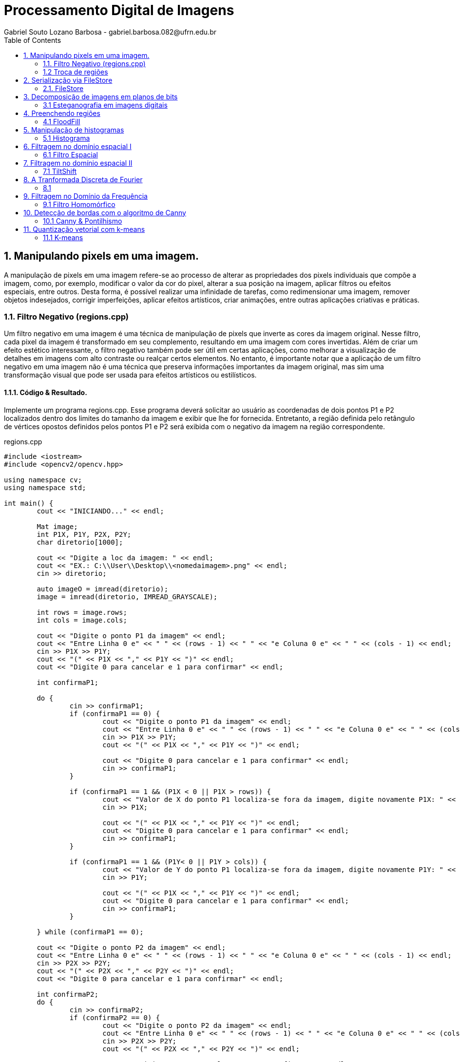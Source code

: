 = Processamento Digital de Imagens
Gabriel Souto Lozano Barbosa - gabriel.barbosa.082@ufrn.edu.br
:toc: left

== 1. Manipulando pixels em uma imagem.

A manipulação de pixels em uma imagem refere-se ao processo de alterar as propriedades dos pixels 
individuais que compõe a imagem, como, por exemplo, modificar o valor da cor do pixel, alterar a 
sua posição na imagem, aplicar filtros ou efeitos especiais, entre outros. Desta forma, é possível 
realizar uma infinidade de tarefas, como redimensionar uma imagem, remover objetos indesejados, 
corrigir imperfeições, aplicar efeitos artísticos, criar animações, entre outras aplicações criativas 
e práticas.

=== 1.1. Filtro Negativo (regions.cpp) 

Um filtro negativo em uma imagem é uma técnica de manipulação de pixels que inverte as cores da imagem 
original. Nesse filtro, cada pixel da imagem é transformado em seu complemento, resultando em uma imagem 
com cores invertidas.
Além de criar um efeito estético interessante, o filtro negativo também pode ser útil em certas aplicações, 
como melhorar a visualização de detalhes em imagens com alto contraste ou realçar certos elementos.
No entanto, é importante notar que a aplicação de um filtro negativo em uma imagem não é uma técnica que 
preserva informações importantes da imagem original, mas sim uma transformação visual que pode ser usada para 
efeitos artísticos ou estilísticos.

==== 1.1.1. Código & Resultado. 

Implemente um programa regions.cpp. Esse programa deverá solicitar ao usuário as coordenadas de dois pontos 
P1 e P2 localizados dentro dos limites do tamanho da imagem e exibir que lhe for fornecida. Entretanto, a 
região definida pelo retângulo de vértices opostos definidos pelos pontos P1 e P2 será exibida com o negativo
da imagem na região correspondente. 

[source,cpp]
.regions.cpp
----
#include <iostream>
#include <opencv2/opencv.hpp>

using namespace cv;
using namespace std;

int main() {
	cout << "INICIANDO..." << endl;

	Mat image;
	int P1X, P1Y, P2X, P2Y;
	char diretorio[1000];

	cout << "Digite a loc da imagem: " << endl;
	cout << "EX.: C:\\User\\Desktop\\<nomedaimagem>.png" << endl;
	cin >> diretorio;

	auto imageO = imread(diretorio);
	image = imread(diretorio, IMREAD_GRAYSCALE);

	int rows = image.rows;
	int cols = image.cols;

	cout << "Digite o ponto P1 da imagem" << endl;
	cout << "Entre Linha 0 e" << " " << (rows - 1) << " " << "e Coluna 0 e" << " " << (cols - 1) << endl;
	cin >> P1X >> P1Y;
	cout << "(" << P1X << "," << P1Y << ")" << endl;
	cout << "Digite 0 para cancelar e 1 para confirmar" << endl;

	int confirmaP1;

	do {
		cin >> confirmaP1;
		if (confirmaP1 == 0) {
			cout << "Digite o ponto P1 da imagem" << endl;
			cout << "Entre Linha 0 e" << " " << (rows - 1) << " " << "e Coluna 0 e" << " " << (cols - 1) << endl;
			cin >> P1X >> P1Y;
			cout << "(" << P1X << "," << P1Y << ")" << endl;

			cout << "Digite 0 para cancelar e 1 para confirmar" << endl;
			cin >> confirmaP1;
		}

		if (confirmaP1 == 1 && (P1X < 0 || P1X > rows)) {
			cout << "Valor de X do ponto P1 localiza-se fora da imagem, digite novamente P1X: " << endl;
			cin >> P1X;

			cout << "(" << P1X << "," << P1Y << ")" << endl;
			cout << "Digite 0 para cancelar e 1 para confirmar" << endl;
			cin >> confirmaP1;
		}

		if (confirmaP1 == 1 && (P1Y< 0 || P1Y > cols)) {
			cout << "Valor de Y do ponto P1 localiza-se fora da imagem, digite novamente P1Y: " << endl;
			cin >> P1Y;

			cout << "(" << P1X << "," << P1Y << ")" << endl;
			cout << "Digite 0 para cancelar e 1 para confirmar" << endl;
			cin >> confirmaP1;
		}

	} while (confirmaP1 == 0);

	cout << "Digite o ponto P2 da imagem" << endl;
	cout << "Entre Linha 0 e" << " " << (rows - 1) << " " << "e Coluna 0 e" << " " << (cols - 1) << endl;
	cin >> P2X >> P2Y;
	cout << "(" << P2X << "," << P2Y << ")" << endl;
	cout << "Digite 0 para cancelar e 1 para confirmar" << endl;

	int confirmaP2;
	do {
		cin >> confirmaP2;
		if (confirmaP2 == 0) {
			cout << "Digite o ponto P2 da imagem" << endl;
			cout << "Entre Linha 0 e" << " " << (rows - 1) << " " << "e Coluna 0 e" << " " << (cols - 1) << endl;
			cin >> P2X >> P2Y;
			cout << "(" << P2X << "," << P2Y << ")" << endl;

			cout << "Digite 0 para cancelar e 1 para confirmar" << endl;
			cin >> confirmaP2;
		}

		if (confirmaP2 == 1 && (P2X < 0 || P2X > rows || P2X < P1X)) {
			cout << "Valor de X do ponto P2 localiza-se fora da imagem ou eh menor que P1X, digite novamente P2X: " << endl;
			cin >> P2X;

			cout << "(" << P2X << "," << P2Y << ")" << endl;
			cout << "Digite 0 para cancelar e 1 para confirmar" << endl;
			cin >> confirmaP2;
		}

		if (confirmaP2 == 1 && (P2Y< 0 || P2Y > cols || P2Y < P1Y)) {
			cout << "Valor de Y do ponto P2 localiza-se fora da imagem ou eh menor que P1Y, digite novamente P2Y: " << endl;
			cin >> P2Y;

			cout << "(" << P2X << "," << P2Y << ")" << endl;
			cout << "Digite 0 para cancelar e 1 para confirmar" << endl;
			cin >> confirmaP2;
		}
	} while (confirmaP2 == 0);

	if (!image.data) {
		cout << "Imagem nao encontrada!" << endl;
	}

	for (int i = P1X; i < P2X; i++) {
		for (int j = P1Y; j < P2Y; j++) {

			image.at<uchar>(i, j) = 255 - image.at<uchar>(i, j);

		}
	}

	imwrite("janelaNegativo.png", image);
	namedWindow("janelaOriginal", WINDOW_AUTOSIZE);
	imshow("janelaOriginal", imageO);
	namedWindow("janelaNegativo", WINDOW_AUTOSIZE);
	imshow("janelaNegativo", image);

	waitKey();

	return 0;

}
----

=== 1.2 Troca de regiões 

A transposição de quadrante envolve a troca desses quadrantes, de modo que as baixas frequências fiquem 
no quadrante inferior direito e as altas frequências no quadrante superior esquerdo. Essa operação é 
frequentemente realizada para fins de visualização ou processamento de imagens, uma vez que a transposição 
pode melhorar a interpretação visual ou permitir a aplicação de determinadas técnicas de filtragem ou análise.
Após a transposição de quadrante, é possível realizar operações de filtragem ou análise no domínio da frequência 
e, em seguida, reverter a imagem para o domínio espacial, se necessário.

==== 1.2.1 Código & Resultado.

Implemente um programa trocaregioes.cpp. Seu programa deverá trocar os quadrantes em diagonal na imagem. 

[source,cpp]
.trocaderegioes.cpp

----
// Código realizado para rodar em WINDOWS sem makeFile, atente-se as intruções! 
#include <iostream>
#include <opencv2/opencv.hpp>

using namespace cv;
using namespace std;

int main() {
	cout << "INICIANDO..." << endl;

	//DEFININDO VARIAVEIS ...
	char diretorio[10000];
	Mat image, imageT;


	//RECEBENDO LOCALIZAÇÃO DA IMAGEM...
	do {
		cout << "Digite a localizacao da imagem: " << endl;
		cout << "EX.: C:\\User\\Desktop\\<nomedaimagem>.<png ou jpeg>" << endl;
		cin >> diretorio;

		image = imread(diretorio);

		if (!image.data) {
			cout << "Imagem nao encontrada!" << endl;
			cout << "Verifique se a escrita esta correta." << endl;
		}
	} while (!image.data);

	image.copyTo(imageT);

	int rows4q, cols4q;

	rows4q = image.rows / 2;
	cols4q = image.cols / 2;

	// DIVIDINDO OS QUADRANTES ...
	Mat q1, q2, q3, q4;
	q1 = image(Rect(0, 0, rows4q, cols4q)); // Esquerdo superior
	q2 = image(Rect(0, cols4q, rows4q, cols4q)); // Direito superior
	q3 = image(Rect(rows4q, 0, rows4q, cols4q)); // Esquerdo inferior
	q4 = image(Rect(rows4q, cols4q, rows4q, cols4q)); // Direito inferior

	cout << rows4q << " e " << cols4q << endl;

	//TROCANDO OS QUADRANTES EM DIAGONAL ... 
	q1.copyTo(imageT(Rect(rows4q, cols4q, rows4q, cols4q)));
	q2.copyTo(imageT(Rect(rows4q, 0, rows4q, cols4q)));
	q3.copyTo(imageT(Rect(0, cols4q, rows4q, cols4q)));
	q4.copyTo(imageT(Rect(0, 0, rows4q, cols4q)));

	namedWindow("janelaOriginal", WINDOW_AUTOSIZE);
	imshow("janelaOriginal", image);
	namedWindow("janelaTrocado", WINDOW_AUTOSIZE);
	imshow("janelaTrocado", imageT);
	imwrite("janelaTrocado.png", imageT);
	waitKey();

	return 0;
}
----

== 2. Serialização via FileStore

A serialização refere-se ao processo de converter dados em uma representação que possa ser armazenada ou transmitida, 
permitindo sua recuperação posterior. No contexto da programação, a serialização é comumente usada para salvar dados em 
um formato persistente, como um arquivo, para que possam ser recuperados posteriormente e usados novamente.

O ponto flutuante é um formato numérico usado para representar números reais em computadores. Ele permite representar 
uma ampla gama de valores, incluindo números fracionários e números muito grandes ou muito pequenos. A serialização de 
dados em ponto flutuante via FileStorage é especialmente útil quando se lida com grandes conjuntos de dados numéricos, 
como matrizes ou imagens, que precisam ser armazenados e recuperados sem perda de precisão.

=== 2.1. FileStore

O FileStorage é uma funcionalidade oferecida por algumas bibliotecas de programação, como OpenCV, que permite armazenar 
dados em um arquivo com uma estrutura organizada. Essa estrutura pode incluir seções, como grupos ou tags, que ajudam a 
organizar os dados serializados. Além disso, o FileStorage fornece métodos para escrever e ler dados em vários formatos, 
incluindo números de ponto flutuante.

==== 2.1.1 Código & Resultado.

Crie um programa que gere uma imagem de dimensões 256x256 pixels contendo uma senóide de 4 períodos com amplitude de 127 
desenhada na horizontal. Grave a imagem no formato PNG e no formato YML. Compare os arquivos gerados, extraindo uma linha
 de cada imagem gravada e comparando a diferença entre elas. Trace um gráfico da diferença calculada ao longo da linha 
 correspondente extraída nas imagens. O que você observa?

[source,cpp]
.filestorage.cpp

----
#include <iostream>
#include <opencv2/opencv.hpp>
#include <sstream>
#include <string>

using namespace std; 
using namespace cv; 

int SIDE = 256;
int PERIODOS = 4;
int M_PI = 3.141516;


int main(int argc, char** argv) {
    cout << "INICIANDO..." << endl;

    stringstream ss_img, ss_yml;
    Mat image;

    ss_yml << "senoide-" << SIDE << ".yml";
    image = Mat::zeros(SIDE, SIDE, CV_32FC1);

    FileStorage fs(ss_yml.str(), FileStorage::WRITE);

    for (int i = 0; i < SIDE; i++) {
        for (int j = 0; j < SIDE; j++) {
            image.at<float>(i, j) = 127 * sin(2 * M_PI * PERIODOS * j / SIDE) + 128;
        }
    }

    fs << "mat" << image;
    fs.release();

    normalize(image, image, 0, 255, NORM_MINMAX);
    image.convertTo(image, CV_8U);
    ss_img << "senoide-" << SIDE << ".png";
    imwrite(ss_img.str(), image);

    cout << "Matriz da imagem png... " << endl;
    cout << image << endl;

    fs.open(ss_yml.str(), FileStorage::READ);
    fs["mat"] >> image;

    normalize(image, image, 0, 255, NORM_MINMAX);
    image.convertTo(image, CV_8U);

    imshow("image", image);
    waitKey();

    return 0;
}
----

== 3. Decomposição de imagens em planos de bits

A decomposição de imagens em planos de bits é um processo no qual uma imagem digital é dividida em 
diferentes planos, cada um representando uma determinada quantidade de bits. Essa decomposição permite 
visualizar a contribuição de cada plano de bits para a formação da imagem final e pode ser útil em várias 
aplicações, como processamento de imagem, compressão de dados e análise de características visuais.
No contexto da decomposição em planos de bits, consideraremos imagens em escala de cinza, onde cada pixel é 
representado por um único valor de intensidade. O valor de intensidade de um pixel é geralmente representado 
por um número binário, que é composto por uma sequência de bits. O número de bits utilizados para representar 
a intensidade de cada pixel determina a quantidade de níveis de cinza disponíveis na imagem.

=== 3.1 Esteganografia em imagens digitais

A esteganografia em imagens digitais é uma técnica que envolve esconder informações ou dados dentro de uma imagem 
digital de forma imperceptível aos olhos humanos. É uma maneira de ocultar uma mensagem dentro de outra imagem, 
conhecida como imagem de cobertura, de modo que a presença da mensagem oculta não seja facilmente detectada.
Existem várias abordagens para realizar esteganografia em imagens digitais. Uma das técnicas mais comuns é a 
substituição do bit menos significativo (LSB - Least Significant Bit) dos pixels da imagem de cobertura pelos 
bits da mensagem que se deseja ocultar. Como o bit menos significativo tem menos influência na representação visual 
da imagem, a substituição desse bit por informações ocultas geralmente não causa alterações perceptíveis na imagem.

==== 3.1.1 Código & Resultado.

Escreva um programa que recupere a imagem codificada de uma imagem resultante de esteganografia. Lembre-se que os bits 
menos significativos dos pixels da imagem fornecida deverão compor os bits mais significativos dos pixels da imagem 
recuperada. O programa deve receber como parâmetros de linha de comando o nome da imagem resultante da esteganografia. 

[source,cpp]
.decode.cpp 
----
#include <iostream>
#include <opencv2/opencv.hpp>

using namespace std;
using namespace cv;

int main() {
	Mat imagemCodificada, imagemPortadora, imagemEscondida;
	Vec3b valCod, valPort, valEsc;
	int nbits = 3;
	char diretorio[1000];

	// Recebendo a imagem;
	do {
		cout << "Digite a localizacao da imagem codificada: " << endl;
		cout << "EX.: C:\\User\\Desktop\\<nomedaimagem>.<png ou jpeg>" << endl;
		cin >> diretorio;

		imagemCodificada = imread(diretorio, IMREAD_COLOR);

		if (!imagemCodificada.data) {
			cout << "Imagem nao encontrada!" << endl;
			cout << "Verifique o endereco digitado." << endl;
		}
	} while (!imagemCodificada.data);

	// Clonando;
	imagemEscondida = imagemCodificada.clone();
	imagemPortadora = imagemCodificada.clone();

	// Realiazando a decodificação da imagem;
	for (int i = 0; i < imagemCodificada.rows; i++) {
		for (int j = 0; j < imagemCodificada.cols; j++) {
			valCod = imagemCodificada.at<Vec3b>(i, j);

			valEsc[0] = valCod[0] << (8 - nbits);
			valEsc[1] = valCod[1] << (8 - nbits);
			valEsc[2] = valCod[2] << (8 - nbits);

			imagemEscondida.at<Vec3b>(i, j) = valEsc;

			valPort[0] = valCod[0] >> nbits << nbits;
			valPort[1] = valCod[1] >> nbits << nbits;
			valPort[2] = valCod[2] >> nbits << nbits;

			imagemPortadora.at<Vec3b>(i, j) = valPort;
		}
	}	

	imwrite("imagemEscondida.png", imagemEscondida);
	imwrite("imagemPortadora.png", imagemPortadora);

	return 0;
}
----

== 4. Preenchendo regiões

O preenchimento de regiões em processamento digital de imagens refere-se a técnicas utilizadas para 
preencher áreas vazias ou ausentes em uma imagem, com o objetivo de restaurar ou completar informações 
perdidas. Essas regiões podem ser buracos, objetos removidos ou áreas danificadas na imagem original.
É importante mencionar que o resultado do preenchimento de regiões depende da natureza da área a ser 
preenchida e da qualidade dos dados disponíveis na imagem original. Em algumas situações, pode ser necessário 
usar técnicas mais avançadas ou até mesmo combinar várias abordagens para obter resultados satisfatórios.

Além disso, é importante ressaltar que o preenchimento de regiões em uma imagem pode introduzir informações 
artificiais ou imprecisas, especialmente em áreas complexas ou com texturas irregulares. Portanto, é essencial 
avaliar cuidadosamente os resultados e, se necessário, realizar ajustes manuais ou refinamentos adicionais para 
obter uma restauração adequada da imagem.

=== 4.1 FloodFill

O algoritmo Flood Fill (preenchimento por inundação) é uma técnica utilizada em processamento digital de 
imagens para preencher uma região contígua com uma cor ou padrão específico. O objetivo é identificar todos 
os pixels conectados a partir de um ponto inicial e atribuir-lhes a cor desejada.

O algoritmo Flood Fill é amplamente utilizado em aplicações como edição de imagens, remoção de fundo, segmentação 
de objetos e detecção de contornos. No entanto, é importante considerar que a eficiência do algoritmo pode variar 
dependendo do tamanho da região a ser preenchida e da complexidade da imagem. Em casos de regiões muito grandes ou 
com muitos detalhes, outras técnicas mais avançadas podem ser necessárias para obter resultados precisos e eficientes.

==== 4.1.1 Código & Resultado.

É possível verificar que caso existam mais de 255 objetos na cena, o processo de rotulação poderá ficar comprometido. 
Identifique a situação em que isso ocorre e proponha uma solução para este problema. Aprimore o algoritmo de contagem 
apresentado para identificar regiões com ou sem buracos internos que existam na cena. Assuma que objetos com mais de um 
buraco podem existir. Inclua suporte no seu algoritmo para não contar bolhas que tocam as bordas da imagem. Não se pode 
presumir, a priori, que elas tenham buracos ou não.

[source,cpp]
.labeling.cpp

----
#include <iostream>
#include <opencv2/opencv.hpp>

using namespace cv;
using namespace std;

int main() {
	cout << "INICIANDO O PROGRAMA..." << endl;
	// INICIALIZANDO VÁRIAVEIS ...
	char diretorio[1000];
	Mat image;
	int cols, rows, bburacos = 0, bolhas=0;
	Point p; 

	// RECEBENDO IMAGEM ...
	do {
		cout << "Digite a localizacao da imagem: " << endl;
		cout << "EX.: C:\\User\\Desktop\\<nomedaimagem>.<png ou jpeg>" << endl;
		cin >> diretorio;

		image = imread(diretorio, IMREAD_GRAYSCALE);

		if (!image.data) {
			cout << "Imagem nao encontrada!" << endl;
			cout << "Verifique se a escrita esta correta." << endl;
		}
	} while (!image.data);

    imshow("janelaOriginal", image);

    cols = image.cols;
    rows = image.rows;
    p.x = 0;
    p.y = 0;

    // REMOVENDO AS BOLHAS LOCALIZADAS NAS BORDAS ...
    cout << "Removendo as bolhas localizadas nas bordas..." << endl;

    for (int i = 0; i < rows; i++) {
        for (int j = 0; j < cols; j++) {
            if (image.at<uchar>(i, j) == 255) {
                if (i == 0 || j == 0 || i == (rows - 1) || j == (cols - 1)) {
                    p.x = j;
                    p.y = i;
                    floodFill(image, p, 0);
                }
            }
        }
    }

    p.x = 0;
    p.y = 0;
    floodFill(image, p, 200);

    for (int i = 0; i < rows; i++) {
        for (int j = 0; j < cols; j++) {
            if (image.at<uchar>(i, j) == 255) {
                p.x = j;
                p.y = i;
                bolhas++;
                floodFill(image, p, 30);
            }
        }
    }

    cout << "Operacao finalizada ... " << endl; 
    imshow("JanelaSBolhas", image);
    imwrite("JanelaSBolhas.png", image);
    waitKey();

    // CONTANDO QUANTAS BOLHAS TEM BURACOS... 
    cout << "Contando quantas bolhas tem buraco..." << endl;

    for (int i = 0; i < rows; i++) {
        for (int j = 0; j < cols; j++) {
            if (image.at<uchar>(i, j) == 0) {
                if (image.at<uchar>(i - 1, j) != 200) {
                    bburacos++;
                    p.x = j;
                    p.y = i;
                    floodFill(image, p, 200);
                }
            }
        }
    }

    cout << "Operacao finalizada... " << endl;
    imshow("labeling", image);
    imwrite("labeling.png", image);

    cout << "total de bolhas com buracos: " << bburacos << endl;
    cout << "total de bolhas sem buracos: " << bolhas - bburacos << endl;
    cout << "total de bolhas: " << bolhas << endl;
    waitKey();

    return 0;
}

----

== 5. Manipulação de histogramas

A manipulação de histogramas é uma técnica utilizada em processamento digital de imagens para 
alterar o contraste, brilho ou distribuição tonal de uma imagem, com base na análise e modificação do seu histograma.

O histograma de uma imagem é uma representação gráfica da distribuição de intensidades dos pixels ao longo de uma escala
de tons. Ele mostra a frequência de ocorrência de cada valor de intensidade na imagem.

A manipulação de histogramas pode ser aplicada em várias áreas, como melhoria de qualidade de imagem, correção de 
iluminação, segmentação de objetos e detecção de características. É uma técnica poderosa para ajustar e realçar 
informações em uma imagem com base na análise da distribuição tonal dos pixels.

=== 5.1 Histograma

O histograma é uma ferramenta fundamental para a análise e processamento de sinais. Ele fornece informações importantes
sobre a distribuição dos dados e pode revelar características como o valor médio, variação, assimetria e presença de 
picos ou ruído.

Existem técnicas e algoritmos avançados que podem ser aplicados, dependendo das necessidades específicas do 
processamento de sinal. O histograma é uma ferramenta poderosa para analisar e manipular dados de sinal, ajudando 
a extrair informações importantes e melhorar a qualidade e a compreensão dos sinais.

==== 5.1.1 Código & Resultado

[souce,cpp]
.histogram.cpp

----
#include <iostream>
#include <opencv2/opencv.hpp>

using namespace cv;
using namespace std;

int main(int argc, char** argv) {

    Mat imagemOriginal, imagemCinza, imagemEqualizada;
    char diretorio[1000];

    // Carregar a imagem
    cout << "Digite a localizacao da imagem: " << endl;
    cout << "EX.: C:\\User\\Desktop\\<nomedaimagem>.<png ou jpeg>" << endl;
    cin >> diretorio;

    imagemOriginal = imread(diretorio);

    if (imagemOriginal.empty()) {
        cout << "Não foi possível carregar a imagem" << endl;
        return -1;
    }

    // Converter para escala de cinza
    cvtColor(imagemOriginal, imagemCinza, COLOR_BGR2GRAY);

    // Equalizar o histograma
    equalizeHist(imagemCinza, imagemEqualizada);

    imshow("Imagem em Escala de Cinza", imagemCinza);
    imwrite("ImagememEscaladeCinza.png", imagemCinza);
    imshow("Imagem Equalizada", imagemEqualizada);
    imwrite("ImagemEqualizada.png", imagemEqualizada);


    waitKey(0);

    return 0;
}
----

== 6. Filtragem no domínio espacial I

=== 6.1 Filtro Espacial 

==== 6.1.1 Código & Resultado

== 7. Filtragem no domínio espacial II

=== 7.1 TiltShift 

==== 7.1.1 Código & Resultado

== 8. A Tranformada Discreta de Fourier

=== 8.1 

==== 8.1.1 Código & Resultado

== 9. Filtragem no Domínio da Frequência

=== 9.1 Filtro Homomórfico

==== 9.1.1 Código & Resultado

== 10. Detecção de bordas com o algoritmo de Canny

=== 10.1 Canny & Pontilhismo

==== 10.1.1 Código & Resultado

== 11. Quantização vetorial com k-means

=== 11.1 K-means

==== 11.1.1 Código & Resultado